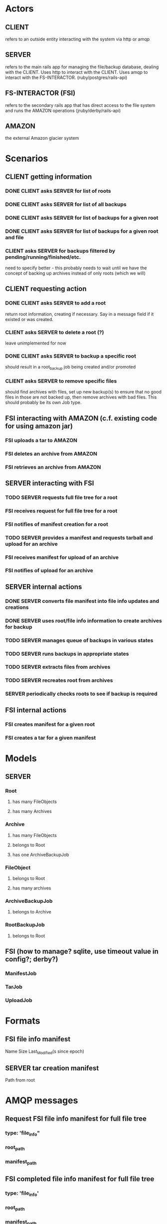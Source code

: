 * Actors
** CLIENT 
   refers to an outside entity interacting with the system via
   http or amqp
** SERVER 
   refers to the main rails app for managing the file/backup 
   database, dealing with the CLIENT. Uses http to interact with the CLIENT.
   Uses amqp to interact with the FS-INTERACTOR. (ruby/postgres/rails-api)
** FS-INTERACTOR (FSI)
   refers to the secondary rails app that has direct access 
   to the file system and runs the AMAZON operations (jruby/derby/rails-api)
** AMAZON
   the external Amazon glacier system
* Scenarios
** CLIENT getting information
*** DONE CLIENT asks SERVER for list of roots
*** DONE CLIENT asks SERVER for list of all backups
*** DONE CLIENT asks SERVER for list of backups for a given root
*** DONE CLIENT asks SERVER for list of backups for a given root and file
*** CLIENT asks SERVER for backups filtered by pending/running/finished/etc.
    need to specify better - this probably needs to wait until we have the
    concept of backing up archives instead of only roots (which we will)
** CLIENT requesting action
*** DONE CLIENT asks SERVER to add a root
    return root information, creating if necessary. Say in a message field
    if it existed or was created.
*** CLIENT asks SERVER to delete a root (?)
    leave unimplemented for now
*** DONE CLIENT asks SERVER to backup a specific root
    should result in a root_backup job being created and/or promoted
*** CLIENT asks SERVER to remove specific files
    should find archives with files, set up new backup(s) to ensure that
    no good files in those are not backed up, then remove archives with
    bad files. This should probably be its own Job type.
** FSI interacting with AMAZON (c.f. existing code for using amazon jar)
*** FSI uploads a tar to AMAZON
*** FSI deletes an archive from AMAZON
*** FSI retrieves an archive from AMAZON
** SERVER interacting with FSI
*** TODO SERVER requests full file tree for a root
*** FSI receives request for full file tree for a root
*** FSI notifies of manifest creation for a root
*** TODO SERVER provides a manifest and requests tarball and upload for an archive
*** FSI receives manifest for upload of an archive
*** FSI notifies of upload for an archive
** SERVER internal actions
*** DONE SERVER converts file manifest into file info updates and creations
*** DONE SERVER uses root/file info information to create archives for backup
*** TODO SERVER manages queue of backups in various states
*** TODO SERVER runs backups in appropriate states
*** TODO SERVER extracts files from archives
*** TODO SERVER recreates root from archives
*** SERVER periodically checks roots to see if backup is required
** FSI internal actions
*** FSI creates manifest for a given root
*** FSI creates a tar for a given manifest
* Models
** SERVER
*** Root
**** has many FileObjects
**** has many Archives
*** Archive
**** has many FileObjects
**** belongs to Root
**** has one ArchiveBackupJob
*** FileObject
**** belongs to Root
**** has many archives
*** ArchiveBackupJob
**** belongs to Archive
*** RootBackupJob
**** belongs to Root
** FSI (how to manage? sqlite, use timeout value in config?; derby?)
*** ManifestJob
*** TarJob
*** UploadJob
* Formats
** FSI file info manifest
   Name Size Last_Modified(s since epoch)
** SERVER tar creation manifest
   Path from root
* AMQP messages
** Request FSI file info manifest for full file tree
*** type: 'file_info"
*** root_path
*** manifest_path
** FSI completed file info manifest for full file tree
*** type: 'file_info'
*** root_path
*** manifest_path
*** status
*** error_message
** Request FSI backup set of files
*** type: 'backup'
*** root_path
*** archive_id
*** manifest_path
** FSI completed backup of set of files
*** type: 'backup'
*** root_path
*** archive_id
*** manifest_path
*** bag_manifest_path
*** status
*** error_message
*** amazon_archive_id
